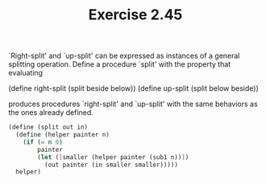 #+TITLE: Exercise 2.45
`Right-split' and `up-split' can be expressed as instances of a
general splitting operation.  Define a procedure `split' with the
property that evaluating

    (define right-split (split beside below))
    (define up-split (split below beside))

produces procedures `right-split' and `up-split' with the same
behaviors as the ones already defined.

#+header: :eval "no"
#+begin_src scheme
(define (split out in)
  (define (helper painter n)
    (if (= n 0)
        painter
        (let ([smaller (helper painter (sub1 n))])
          (out painter (in smaller smaller)))))
  helper)
#+end_src
